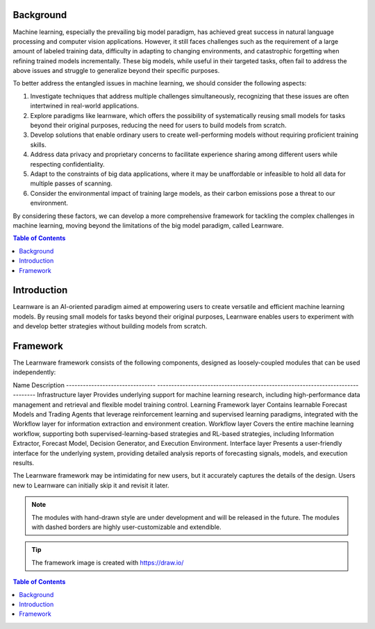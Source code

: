 ================
Background
================

Machine learning, especially the prevailing big model paradigm, has achieved great success in natural language processing and computer vision applications. However, it still faces challenges such as the requirement of a large amount of labeled training data, difficulty in adapting to changing environments, and catastrophic forgetting when refining trained models incrementally. These big models, while useful in their targeted tasks, often fail to address the above issues and struggle to generalize beyond their specific purposes.

To better address the entangled issues in machine learning, we should consider the following aspects:

1. Investigate techniques that address multiple challenges simultaneously, recognizing that these issues are often intertwined in real-world applications.
2. Explore paradigms like learnware, which offers the possibility of systematically reusing small models for tasks beyond their original purposes, reducing the need for users to build models from scratch.
3. Develop solutions that enable ordinary users to create well-performing models without requiring proficient training skills.
4. Address data privacy and proprietary concerns to facilitate experience sharing among different users while respecting confidentiality.
5. Adapt to the constraints of big data applications, where it may be unaffordable or infeasible to hold all data for multiple passes of scanning.
6. Consider the environmental impact of training large models, as their carbon emissions pose a threat to our environment.

By considering these factors, we can develop a more comprehensive framework for tackling the complex challenges in machine learning, moving beyond the limitations of the big model paradigm, called Learnware.

.. contents:: Table of Contents

================
Introduction
================

Learnware is an AI-oriented paradigm aimed at empowering users to create versatile and efficient machine learning models. By reusing small models for tasks beyond their original purposes, Learnware enables users to experiment with and develop better strategies without building models from scratch.


================
Framework
================
The Learnware framework consists of the following components, designed as loosely-coupled modules that can be used independently:

Name                              Description
--------------------------------  --------------------------------------------------------------------------------
Infrastructure layer              Provides underlying support for machine learning research, including high-performance data management and retrieval and flexible model training control.
Learning Framework layer          Contains learnable Forecast Models and Trading Agents that leverage reinforcement learning and supervised learning paradigms, integrated with the Workflow layer for information extraction and environment creation.
Workflow layer                    Covers the entire machine learning workflow, supporting both supervised-learning-based strategies and RL-based strategies, including Information Extractor, Forecast Model, Decision Generator, and Execution Environment.
Interface layer                   Presents a user-friendly interface for the underlying system, providing detailed analysis reports of forecasting signals, models, and execution results.

The Learnware framework may be intimidating for new users, but it accurately captures the details of the design. Users new to Learnware can initially skip it and revisit it later.

.. note::
   The modules with hand-drawn style are under development and will be released in the future.
   The modules with dashed borders are highly user-customizable and extendible.

.. tip::
   The framework image is created with https://draw.io/
.. contents:: Table of Contents
